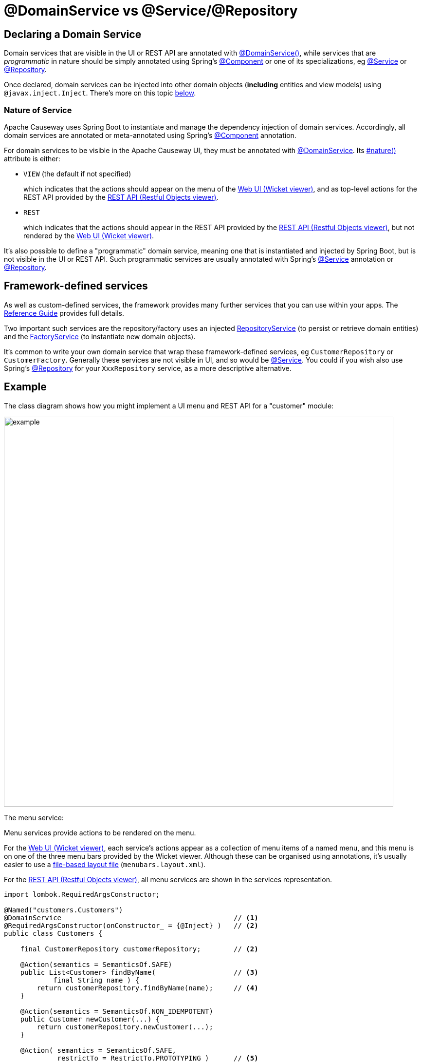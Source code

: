[[programming-model]]
= @DomainService vs @Service/@Repository

:Notice: Licensed to the Apache Software Foundation (ASF) under one or more contributor license agreements. See the NOTICE file distributed with this work for additional information regarding copyright ownership. The ASF licenses this file to you under the Apache License, Version 2.0 (the "License"); you may not use this file except in compliance with the License. You may obtain a copy of the License at. http://www.apache.org/licenses/LICENSE-2.0 . Unless required by applicable law or agreed to in writing, software distributed under the License is distributed on an "AS IS" BASIS, WITHOUT WARRANTIES OR  CONDITIONS OF ANY KIND, either express or implied. See the License for the specific language governing permissions and limitations under the License.
:page-partial:


== Declaring a Domain Service

Domain services that are visible in the UI or REST API are annotated with xref:refguide:applib:index/annotation/DomainService.adoc[@DomainService()], while services that are _programmatic_ in nature should be simply annotated using Spring's link:https://docs.spring.io/spring/docs/current/javadoc-api/org/springframework/stereotype/Component.html[@Component] or one of its specializations, eg
link:https://docs.spring.io/spring/docs/current/javadoc-api/org/springframework/stereotype/Service.html[@Service]
or link:https://docs.spring.io/spring/docs/current/javadoc-api/org/springframework/stereotype/Repository.html[@Repository].

Once declared, domain services can be injected into other domain objects (*including* entities and view models) using `@javax.inject.Inject`.
There's more on this topic xref:domain-services.adoc#injecting-services[below].

=== Nature of Service

Apache Causeway uses Spring Boot to instantiate and manage the dependency injection of domain services.
Accordingly, all domain services are annotated or meta-annotated using Spring's link:https://docs.spring.io/spring-framework/docs/current/javadoc-api/org/springframework/stereotype/Component.html[@Component] annotation.

For domain services to be visible in the Apache Causeway UI, they must be annotated with xref:refguide:applib:index/annotation/DomainService.adoc[@DomainService].
Its xref:refguide:applib:index/annotation/DomainService.adoc#nature[#nature()] attribute is either:

* `VIEW` (the default if not specified)
+
which indicates that the actions should appear on the menu of the xref:vw:ROOT:about.adoc[Web UI (Wicket viewer)], and as top-level actions for the REST API provided by the xref:vro:ROOT:about.adoc[REST API (Restful Objects viewer)].

* `REST`
+
which indicates that the actions should appear in the REST API provided by the xref:vro:ROOT:about.adoc[REST API (Restful Objects viewer)], but not rendered by the xref:vw:ROOT:about.adoc[Web UI (Wicket viewer)].

It's also possible to define a "programmatic" domain service, meaning one that is instantiated and injected by Spring Boot, but is not visible in the UI or REST API.
Such programmatic services are usually annotated with Spring's link:https://docs.spring.io/spring-framework/docs/current/javadoc-api/org/springframework/stereotype/Service.html[@Service] annotation or link:https://docs.spring.io/spring-framework/docs/current/javadoc-api/org/springframework/stereotype/Repository.html[@Repository].


== Framework-defined services

As well as custom-defined services, the framework provides many further services that you can use within your apps.
The xref:refguide:applib-svc:about.adoc[Reference Guide] provides full details.

Two important such services are the repository/factory uses an injected xref:refguide:applib:index/services/repository/RepositoryService.adoc[RepositoryService] (to persist or retrieve domain entities) and the xref:refguide:applib:index/services/factory/FactoryService.adoc[FactoryService] (to instantiate new domain objects).

It's common to write your own domain service that wrap these framework-defined services, eg `CustomerRepository` or `CustomerFactory`.
Generally these services are not visible in UI, and so would be link:https://docs.spring.io/spring-framework/docs/current/javadoc-api/org/springframework/stereotype/Service.html[@Service].
You could if you wish also use Spring's link:https://docs.spring.io/spring-framework/docs/current/javadoc-api/org/springframework/stereotype/Repository.html[@Repository] for your `XxxRepository` service, as a more descriptive alternative.


== Example

The class diagram shows how you might implement a UI menu and REST API for a "customer" module:

image::domain-services/example.png[width=800px]

The menu service:

Menu services provide actions to be rendered on the menu.

For the xref:vw:ROOT:about.adoc[Web UI (Wicket viewer)], each service's actions appear as a collection of menu items of a named menu, and this menu is on one of the three menu bars provided by the Wicket viewer.
Although these can be organised using annotations, it's usually easier to use a xref:userguide:ROOT:ui-layout-and-hints.adoc#file-based-menus[file-based layout file] (`menubars.layout.xml`).

For the xref:vro:ROOT:about.adoc[REST API (Restful Objects viewer)], all menu services are shown in the services representation.

[source,java]
----
import lombok.RequiredArgsConstructor;

@Named("customers.Customers")
@DomainService                                          // <.>
@RequiredArgsConstructor(onConstructor_ = {@Inject} )   // <.>
public class Customers {

    final CustomerRepository customerRepository;        // <2>

    @Action(semantics = SemanticsOf.SAFE)
    public List<Customer> findByName(                   // <.>
            final String name ) {
        return customerRepository.findByName(name);     // <.>
    }

    @Action(semantics = SemanticsOf.NON_IDEMPOTENT)
    public Customer newCustomer(...) {
        return customerRepository.newCustomer(...);
    }

    @Action( semantics = SemanticsOf.SAFE,
             restrictTo = RestrictTo.PROTOTYPING )      // <.>
    public List<Customer> listAll() {
        return customerRepository.listAll();
    }
}
----
<.> Identify the class as a domain service, to render in the menu.
<.> The `CustomerRepository` is injected through the constructor (Lombok creates the constructor for us).
<.> Rendered in the UI as a "Find By Name" menu item underneath the "Customers" menu.
<.> the action implementation delegates to the injected repository.
<.> xref:refguide:applib:index/annotation/Action.adoc#restrictTo[Prototype] actions are rendered only in prototyping mode.
A "list all" action such as this can be useful when exploring the domain with a small dataset.


The `CustomerRepository` would look something like:
[source,java]
----
import org.springframework.stereotype.Repository;
import lombok.RequiredArgsConstructor;

@Repository                                                     // <.>
@RequiredArgsConstructor(onConstructor_ = {@Inject} )
public CustomerRepository {

    final RepositoryService repositoryService;

    public List<Customer> findByName(String name) {
        return repositoryService.allMatches(                    // <.>
                Query.named(Customer.class, "findByName")
                    .withParameter("name", name));
    }

    public List<Customer> allCustomers() {                      // <.>
        return repositoryService.allInstances(Customer.class);
    }

    // ...
}
----
<.> Register as a service using Spring Boot's `@Repsitory` annotation
<.> uses injected `RepositoryService` to query
<.> Returns all instances (useful for prototyping, probably not for production).


The `CustomerFactory` would look something like:

[source,java]
----
import org.springframework.stereotype.Repository;
import lombok.RequiredArgsConstructor;

@Service                                                        // <.>
@RequiredArgsConstructor(onConstructor_ = {@Inject} )
public CustomerFactory {

    final FactoryService factoryService;
    final RepostiryoService factoryService;

    public Customer newCustomerNotPersisted(...) {
        Customer Customer =
            repositoryService.detachedEntity(Customer.class);   // <.>
        ...
        return repositoryService.persistAndFlush(Customer);     // <.>
    }

    // ...
}
----
<.> Register as a service using Spring Boot's `@Service` annotation
<.> uses injected `RepositoryService` to instantiate a not-yet-persisted domain entity ...
<.> \... and then save into the database a new `Customer` instance.


The `CustomerMenu` is part of the Causeway metamodel and its methods will be exposed as actions.
The `CustomerRepository` and `CustomerFactory` are _not_ part of the metamodel; there is no need to mark their methods as `@Programmatic`.

[sidebar]
.Separate services, or combined?
****
Whether you separate out menu services from repository services is to some extent a matter of style.

One perspective is that these two closely related domain services nevertheless have different responsibilities, and so could be kept separate.

An alternative perspective is that the duplication is just unnecessary boilerplate, and conflicts with the naked objects philosophy.
****



